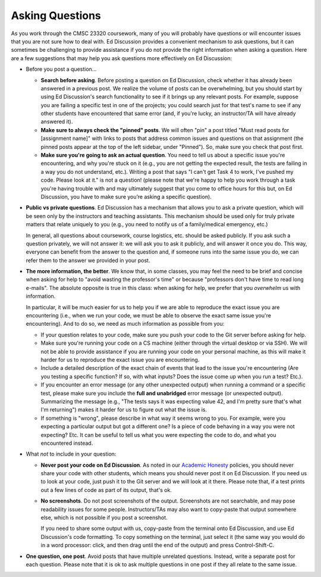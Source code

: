 Asking Questions
----------------

As you work through the CMSC 23320 coursework, many of you will probably have questions or will encounter issues that you are not sure how to deal with. Ed Discussion provides a convenient mechanism to ask questions, but it can sometimes be challenging to provide assistance if you do not provide the right information when asking a question. Here are a few suggestions that may help you ask questions more effectively on Ed Discussion:

* Before you post a question...

  * **Search before asking**. Before posting a question on Ed Discussion, check whether it has already been answered in a previous post. We realize the volume of posts can be overwhelming, but you should start by using Ed Discussion's search functionality to see if it brings up any relevant posts. For example, suppose you are failing a specific test in one of the projects; you could search just for that test's name to see if any other students have encountered that same error (and, if you're lucky, an instructor/TA will have already answered it).

  * **Make sure to always check the "pinned" posts**. We will often "pin" a post titled "Must read posts for [assignment name]" with links to  posts that address common issues and questions on that assignment (the pinned posts appear at the top of the left sidebar, under "Pinned"). So, make sure you check that post first.

  * **Make sure you're going to ask an actual question**. You need to tell us about a specific issue you're encountering, and why you're stuck on it (e.g., you are not getting the expected result, the tests are failing in a way you do not understand, etc.). Writing a post that says "I can't get Task 4 to work, I've pushed my code. Please look at it." is not a question! (please note that we're happy to help you work through a task you're having trouble with and may ultimately suggest that you come to office hours for this but, on Ed Discussion, you have to make sure you’re asking a specific question).

* **Public vs private questions**. Ed Discussion has a mechanism that allows you to ask a private question, which will be seen only by the instructors and teaching assistants. This mechanism should be used only for truly private matters that relate uniquely to you (e.g., you need to notify us of a family/medical emergency, etc.)

  In general, all questions about coursework, course logistics, etc. should be asked publicly. If you ask such a question privately, we will not answer it: we will ask you to ask it publicly, and will answer it once you do. This way, everyone can benefit from the answer to the question and, if someone runs into the same issue you do, we can refer them to the answer we provided in your post.

* **The more information, the better**. We know that, in some classes, you may feel the need to be brief and concise when asking for help to "avoid wasting the professor's time" or because "professors don't have time to read long e-mails". The absolute opposite is true in this class: when asking for help, we prefer that you *overwhelm* us with information.

  In particular, it will be much easier for us to help you if we are able to reproduce the exact issue you are encountering (i.e., when we run your code, we must be able to observe the exact same issue you're encountering). And to do so, we need as much information as possible from you:

  * If your question relates to your code, make sure you push your code to the Git server before asking for help.
  * Make sure you're running your code on a CS machine (either through the virtual desktop or via SSH). We will not be able to provide assistance if you are running your code on your personal machine, as this will make it harder for us to reproduce the exact issue you are encountering.
  * Include a detailed description of the exact chain of events that lead to the issue you're encountering (Are you testing a specific function? If so, with what inputs? Does the issue come up when you run a test? Etc.).
  * If you encounter an error message (or any other unexpected output) when running a command or a specific test, please make sure you include the **full and unabridged** error message (or unexpected output). Summarizing the message (e.g., "The tests says it was expecting value 42, and I'm pretty sure that's what I'm returning") makes it harder for us to figure out what the issue is.
  * If something is "wrong", please describe in what way it seems wrong to you. For example, were you expecting a particular output but got a different one? Is a piece of code behaving in a way you were not expecting? Etc. It can be useful to tell us what you were expecting the code to do, and what you encountered instead.

* What *not* to include in your question:

  * **Never post your code on Ed Discussion**. As noted in our `Academic Honesty <academic_honesty.html>`__ policies, you should never share your code with other students, which means you should never post it on Ed Discussion. If you need us to look at your code, just push it to the Git server and we will look at it there. Please note that, if a test prints out a few lines of code as part of its output, that's ok.

  * **No screenshots**. Do not post screenshots of the output. Screenshots are not searchable, and may pose readability issues for some people. Instructors/TAs may also want to copy-paste that output somewhere else, which is not possible if you post a screenshot.

    If you need to share some output with us, copy-paste from the terminal onto Ed Discussion, and use Ed Discussion's code formatting. To copy something on the terminal, just select it (the same way you would do in a word processor: click, and then drag until the end of the output) and press Control-Shift-C.

* **One question, one post**. Avoid posts that have multiple unrelated questions. Instead, write a separate post for each question. Please note that it is ok to ask multiple questions in one post if they all relate to the same issue.




